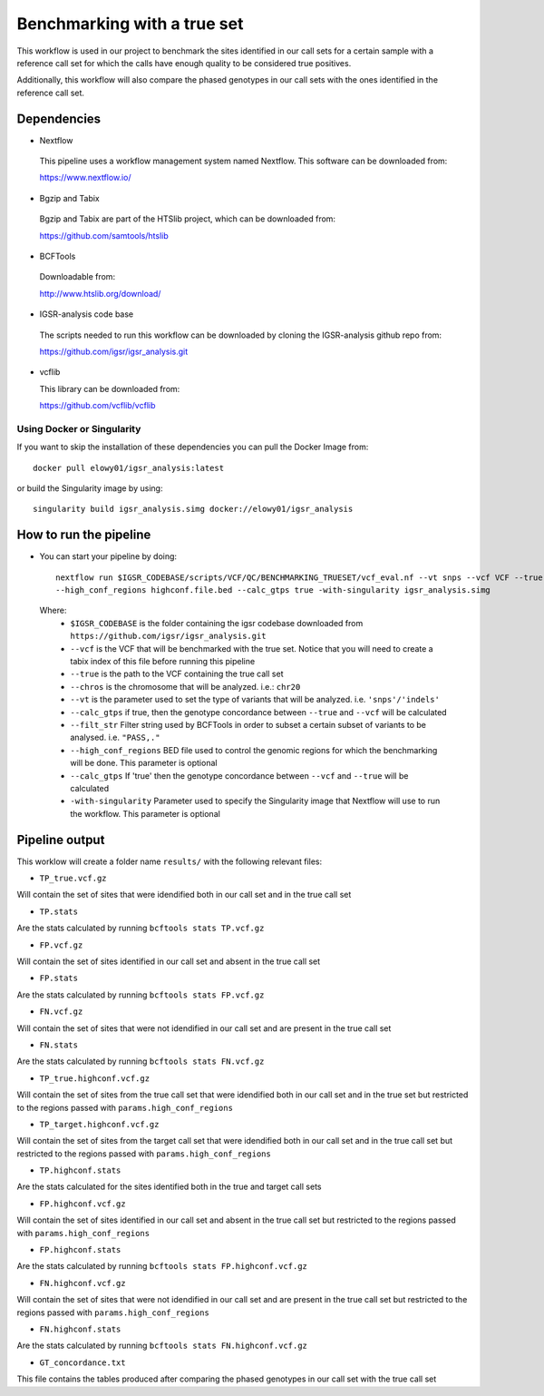 Benchmarking with a true set
============================

This workflow is used in our project to benchmark the sites identified in our call sets for a certain sample with a reference call set for which the calls have enough quality to be considered true positives.

Additionally, this workflow will also compare the phased genotypes in our call sets with the ones identified in the reference call set.

Dependencies
------------

* Nextflow

 This pipeline uses a workflow management system named Nextflow. This software can be downloaded from:

 https://www.nextflow.io/

* Bgzip and Tabix

 Bgzip and Tabix are part of the HTSlib project, which can be downloaded from:

 https://github.com/samtools/htslib

* BCFTools

 Downloadable from:

 http://www.htslib.org/download/

* IGSR-analysis code base

 The scripts needed to run this workflow can be downloaded by cloning the IGSR-analysis github repo from:

 https://github.com/igsr/igsr_analysis.git

* vcflib

  This library can be downloaded from:
  
  https://github.com/vcflib/vcflib

Using Docker or Singularity
~~~~~~~~~~~~~~~~~~~~~~~~~~~

If you want to skip the installation of these dependencies you can pull the Docker Image from::

	docker pull elowy01/igsr_analysis:latest

or build the Singularity image by using::

	singularity build igsr_analysis.simg docker://elowy01/igsr_analysis
  
How to run the pipeline
-----------------------

* You can start your pipeline by doing::

	nextflow run $IGSR_CODEBASE/scripts/VCF/QC/BENCHMARKING_TRUESET/vcf_eval.nf --vt snps --vcf VCF --true TRUE.vcf.gz --filt_str "PASS,." --chros chr20
	--high_conf_regions highconf.file.bed --calc_gtps true -with-singularity igsr_analysis.simg

 Where:
  * ``$IGSR_CODEBASE`` is the folder containing the igsr codebase downloaded from ``https://github.com/igsr/igsr_analysis.git``
  * ``--vcf`` is the VCF that will be benchmarked with the true set. Notice that you will need to create a tabix index of this file before running this pipeline
  * ``--true`` is the path to the VCF containing the true call set
  * ``--chros`` is the chromosome that will be analyzed. i.e.: ``chr20`` 
  * ``--vt`` is the parameter used to set the type of variants that will be analyzed. i.e. ``'snps'/'indels'``
  * ``--calc_gtps`` if true, then the genotype concordance between ``--true`` and ``--vcf`` will be calculated
  * ``--filt_str`` Filter string used by BCFTools in order to subset a certain subset of variants to be analysed. i.e. ``"PASS,."``
  * ``--high_conf_regions`` BED file used to control the genomic regions for which the benchmarking will be done. This parameter is optional
  * ``--calc_gtps`` If 'true' then the genotype concordance between ``--vcf`` and ``--true`` will be calculated
  * ``-with-singularity`` Parameter used to specify the Singularity image that Nextflow will use to run the workflow. This parameter is optional
  

Pipeline output
---------------

This worklow will create a folder name ``results/`` with the following relevant files:

* ``TP_true.vcf.gz``

Will contain the set of sites that were idendified both in our call set and in the true call set

* ``TP.stats``

Are the stats calculated by running ``bcftools stats TP.vcf.gz``

* ``FP.vcf.gz``

Will contain the set of sites identified in our call set and absent in the true call set

* ``FP.stats``

Are the stats calculated by running ``bcftools stats FP.vcf.gz``

* ``FN.vcf.gz``

Will contain the set of sites that were not idendified in our call set and are present in the true call set

* ``FN.stats``

Are the stats calculated by running ``bcftools stats FN.vcf.gz``

* ``TP_true.highconf.vcf.gz``

Will contain the set of sites from the true call set that were idendified both in our call set and in the true set but restricted to
the regions passed with ``params.high_conf_regions``

* ``TP_target.highconf.vcf.gz``

Will contain the set of sites from the target call set that were idendified both in our call set and in the true call set but restricted to
the regions passed with ``params.high_conf_regions``

* ``TP.highconf.stats``

Are the stats calculated for the sites identified both in the true and target call sets

* ``FP.highconf.vcf.gz``

Will contain the set of sites identified in our call set and absent in the true call set but restricted to
the regions passed with ``params.high_conf_regions``

* ``FP.highconf.stats``

Are the stats calculated by running ``bcftools stats FP.highconf.vcf.gz``

* ``FN.highconf.vcf.gz``

Will contain the set of sites that were not idendified in our call set and are present in the true call set but restricted to
the regions passed with ``params.high_conf_regions``

* ``FN.highconf.stats``

Are the stats calculated by running ``bcftools stats FN.highconf.vcf.gz``

* ``GT_concordance.txt``

This file contains the tables produced after comparing the phased genotypes in our call set with the true call set

